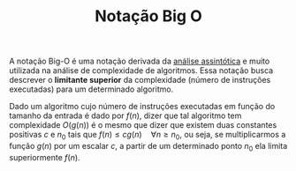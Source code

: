 :PROPERTIES:
:ID:       6cd22990-ba0c-440a-8420-63918860bc01
:END:
#+title:Notação Big O

A notação Big-O é uma notação derivada da [[id:20ecb870-62df-41a4-b342-115f6368166e][análise assintótica]] e muito utilizada na análise de complexidade de algoritmos. Essa notação busca descrever o *limitante superior* da complexidade (número de instruções executadas) para um determinado algoritmo.

Dado um algoritmo cujo número de instruções executadas em função do tamanho da entrada é dado por $f(n)$, dizer que tal algoritmo tem complexidade $O(g(n))$ é o mesmo que dizer que existem duas constantes positivas $c$ e $n_0$ tais que $f(n) \leq cg(n) \quad \forall n \geq n_0$, ou seja, se multiplicarmos a função $g(n)$ por um escalar $c$, a partir de um determinado ponto $n_0$ ela limita superiormente $f(n)$.

#+BEGIN_SRC python :results output file :file big-o-example.png :output-dir attachments/ :exports results
import sys
import matplotlib.pyplot as plt
import numpy as np
from intersect import intersection

x = np.linspace(0, 5, 1000)
y1 = np.exp(x) + 10
y2 = np.exp(x) * 2
n_0, y_0 = intersection(x, y1, x, y2)

plt.xlabel("n")
plt.ylabel("Complexidade")

plt.xticks([])
plt.yticks([])

plt.plot(x, y1, label=r"$f(n)$")
plt.plot(x, y2, label=r"$cg(n)$")
plt.plot(n_0, y_0, "or", label=r"$n_0$")

plt.legend()
plt.savefig(sys.stdout.buffer)
#+END_SRC

#+caption: Gráfico exemplificando a notação Big-O
#+attr_org: :width 500
#+attr_latex: :width 250 :placement [H]
#+RESULTS:
[[file:images/big-o-example.png]]
